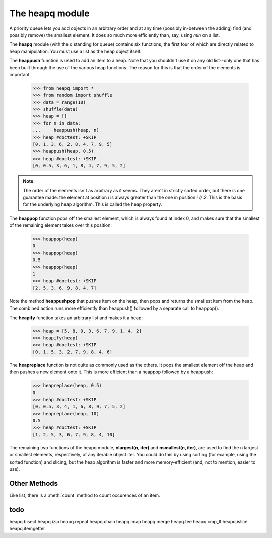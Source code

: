 .. _heapq_module:

The heapq module 
##################################

A priority queue lets you add objects in an arbitrary order and at any time (possibly in-between the adding) find (and possibly remove) the smallest element. It does so much more efficiently than, say, using *min* on a list.

The **heapq** module (with the q standing for queue) contains six functions, the first four of which are directly related to heap manipulation. You must use a list as the heap object itself.


The **heappush** function is used to add an item to a heap. Note that you shouldn't use it on
any old list--only one that has been built through the use of the various heap functions. The
reason for this is that the order of the elements is important.

    >>> from heapq import *
    >>> from random import shuffle
    >>> data = range(10)
    >>> shuffle(data)
    >>> heap = []
    >>> for n in data:
    ...     heappush(heap, n)
    >>> heap #doctest: +SKIP
    [0, 1, 3, 6, 2, 8, 4, 7, 9, 5]
    >>> heappush(heap, 0.5)
    >>> heap #doctest: +SKIP
    [0, 0.5, 3, 6, 1, 8, 4, 7, 9, 5, 2]


.. note:: The order of the elements isn't as arbitrary as it seems. They aren't in strictly sorted order, but there is one guarantee made: the element at position *i* is always greater than the one in position *i // 2*. This is the basis for the underlying heap algorithm. This is called the heap property.

The **heappop** function pops off the smallest element, which is always found at index 0, and
makes sure that the smallest of the remaining element takes over this position:

    >>> heappop(heap)
    0
    >>> heappop(heap)
    0.5
    >>> heappop(heap)
    1
    >>> heap #doctest: +SKIP
    [2, 5, 3, 6, 9, 8, 4, 7]

Note the method **heappushpop** that pushes item on the heap, then pops and returns the smallest item
from the heap. The combined action runs more efficiently than heappush() followed by a separate call to heappop().



The **heapify** function takes an arbitrary list and makes it a heap:
    
    >>> heap = [5, 8, 0, 3, 6, 7, 9, 1, 4, 2]
    >>> heapify(heap)
    >>> heap #doctest: +SKIP
    [0, 1, 5, 3, 2, 7, 9, 8, 4, 6]

The **heapreplace** function is not quite as commonly used as the others. It pops the smallest element off the heap and then pushes a new element onto it. This is more efficient than a heappop followed by a heappush:

    >>> heapreplace(heap, 0.5)
    0
    >>> heap #doctest: +SKIP
    [0, 0.5, 3, 4, 1, 6, 8, 9, 7, 5, 2] 
    >>> heapreplace(heap, 10)
    0.5
    >>> heap #doctest: +SKIP
    [1, 2, 5, 3, 6, 7, 9, 8, 4, 10] 
    
The remaining two functions of the heapq module, **nlargest(n, iter)** and **nsmallest(n, iter)**, are used to find the n largest or smallest elements, respectively, of any iterable object iter. You could do this by using sorting (for example, using the sorted function) and slicing, but the heap algorithm is faster and more memory-efficient (and, not to mention, easier to use).


Other Methods
==============

Like list, there is a :meth:`count` method to count occurences of an item.


todo
========


heapq.bisect       
heapq.izip         
heapq.repeat
heapq.chain        
heapq.imap         
heapq.merge        
heapq.tee
heapq.cmp_lt       
heapq.islice       
heapq.itemgetter       


